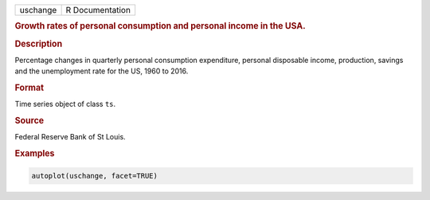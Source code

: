 .. container::

   ======== ===============
   uschange R Documentation
   ======== ===============

   .. rubric:: Growth rates of personal consumption and personal income
      in the USA.
      :name: uschange

   .. rubric:: Description
      :name: description

   Percentage changes in quarterly personal consumption expenditure,
   personal disposable income, production, savings and the unemployment
   rate for the US, 1960 to 2016.

   .. rubric:: Format
      :name: format

   Time series object of class ``ts``.

   .. rubric:: Source
      :name: source

   Federal Reserve Bank of St Louis.

   .. rubric:: Examples
      :name: examples

   .. code:: R

      autoplot(uschange, facet=TRUE)
